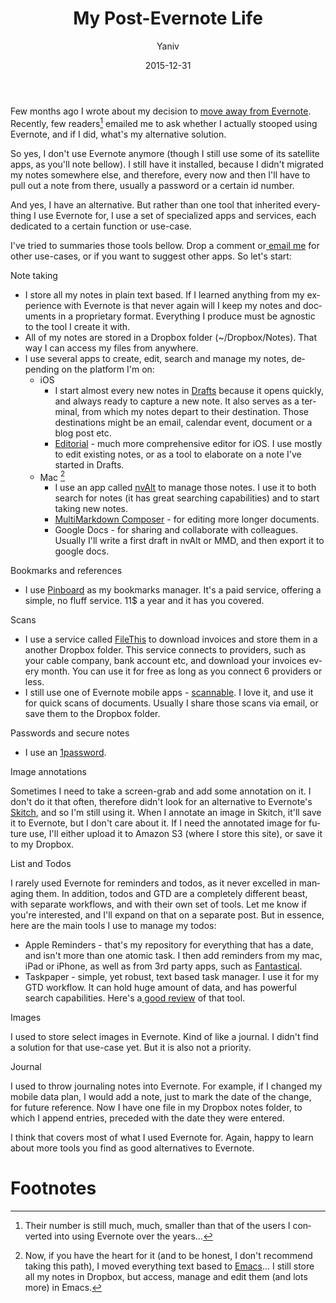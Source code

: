 #+TITLE:    My Post-Evernote Life
#+AUTHOR:	Yaniv
#+EMAIL:	yanivdll@gmail.com
#+DATE:     2015-12-31
#+URI:        
#+STATUS:   
#+KEYWORDS:   
#+TAGS:     evernote, workflows       
#+LANGUAGE:    en
#+OPTIONS:     H:3 num:nil toc:2 \n:nil ::t |:t ^:nil -:nil f:t *:t <:t
#+DESCRIPTION: 

Few months ago I wrote about my decision to [[http://prodissues.com/2015/06/why-i-decided-to-move-away-from-evernote.html][move away from Evernote]]. Recently, few readers[fn:1] emailed me to ask whether I actually stooped using Evernote, and if I did, what's my alternative solution. 

So yes, I don't use Evernote anymore (though I still use some of its satellite apps, as you'll note bellow). I still have it installed, because I didn't migrated my notes somewhere else, and therefore, every now and then I'll have to pull out a note from there, usually a password or a certain id number.

And yes, I have an alternative. But rather than one tool that inherited everything I use Evernote for, I use a set of specialized apps and services, each dedicated to a certain function or use-case. 

I've tried to summaries those tools bellow. Drop a comment or[[mailto:yanivdll@gmail.com][ email me]] for other use-cases, or if you want to suggest other apps. So let's start:

***** Note taking
- I store all my notes in plain text based. If I learned anything from my experience with Evernote is that never again will I keep my notes and documents in a proprietary format. Everything I produce must be agnostic to the tool I create it with.
- All of my notes are stored in a Dropbox folder (~/Dropbox/Notes). That way I can access my files from anywhere.
- I use several apps to create, edit, search and manage my notes, depending on the platform I'm on:
  - iOS
    - I start almost every new notes in [[http://agiletortoise.com/drafts/][Drafts]] because it opens quickly, and always ready to capture a new note. It also serves as a terminal, from which my notes depart to their destination. Those destinations might be an email, calendar event, document or a blog post etc. 
    - [[http://omz-software.com/editorial/][Editorial]] - much more comprehensive editor for iOS. I use mostly to edit existing notes, or as a tool to elaborate on a note I've started in Drafts.
  - Mac [fn:2]
    - I use an app called [[http://brettterpstra.com/projects/nvalt/][nvAlt]] to manage those notes. I use it to both search for notes (it has great searching capabilities) and to start taking new notes.
    - [[http://multimarkdown.com][MultiMarkdown Composer]] - for editing more longer documents.
    - Google Docs - for sharing and collaborate with colleagues. Usually I'll write a first draft in nvAlt or MMD, and then export it to google docs.

***** Bookmarks and references
- I use [[https://pinboard.in/u:yanivdll][Pinboard]] as my bookmarks manager. It's a paid service, offering a simple, no fluff service. 11$ a year and it has you covered.

***** Scans
- I use a service called [[https://filethis.com][FileThis]] to download invoices and store them in a another Dropbox folder. This service connects to providers, such as your cable company, bank account etc, and download your invoices every month. You can use it for free as long as you connect 6 providers or less.
- I still use one of Evernote mobile apps - [[https://evernote.com/products/scannable/][scannable]]. I love it, and use it for quick scans of documents. Usually I share those scans via email, or save them to the Dropbox folder.

***** Passwords and secure notes
- I use an [[https://agilebits.com/onepassword][1password]]. 
***** Image annotations
Sometimes I need to take a screen-grab and add some annotation on it. I don't do it that often, therefore didn't look for an alternative to Evernote's [[https://evernote.com/skitch/][Skitch]], and so I'm still using it. When I annotate an image in Skitch, it'll save it to Evernote, but I don't care about it. If I need the annotated image for future use, I'll either upload it to Amazon S3 (where I store this site), or save it to my Dropbox.

***** List and Todos
I rarely used Evernote for reminders and todos, as it never excelled in managing them. In addition, todos and GTD are a completely different beast, with separate workflows, and with their own set of tools. Let me know if you're interested, and I'll expand on that on a separate post. But in essence, here are the main tools I use to manage my todos:
- Apple Reminders - that's my repository for everything that has a date, and isn't more than one atomic task. I then add reminders from my mac, iPad or iPhone, as well as from 3rd party apps, such as [[https://flexibits.com/fantastical][Fantastical]].
- Taskpaper - simple, yet robust, text based task manager. I use it for my GTD workflow. It can hold huge amount of data, and has powerful search capabilities. Here's a[[http://www.macdrifter.com/2014/02/the-taskpaper-rd-notebook.html][ good review]] of that tool.

***** Images
I used to store select images in Evernote. Kind of like a journal. I didn't find a solution for that use-case yet. But it is also not a priority.

***** Journal\diary
I used to throw journaling notes into Evernote. For example, if I changed my mobile data plan, I would add a note, just to mark the date of the change, for future reference. Now I have one file in my Dropbox notes folder, to which I append entries, preceded with the date they were entered.

I think that covers most of what I used Evernote for. Again, happy to learn about more tools you find as good alternatives to Evernote.


* Footnotes

[fn:1] Their number is still much, much, smaller than that of the users I converted into using Evernote over the years...

[fn:2] Now, if you have the heart for it (and to be honest, I don't recommend taking this
path), I moved everything text based to [[https://www.gnu.org/software/emacs/][Emacs]]... I still store all my notes
in Dropbox, but access, manage and edit them (and lots more) in Emacs.

